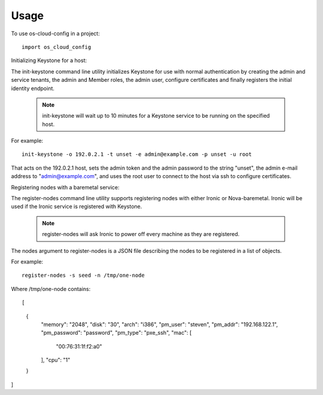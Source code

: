 ========
Usage
========

To use os-cloud-config in a project::

	import os_cloud_config

Initializing Keystone for a host::

The init-keystone command line utility initializes Keystone for use with
normal authentication by creating the admin and service tenants, the admin
and Member roles, the admin user, configure certificates and finally
registers the initial identity endpoint.

 .. note::

    init-keystone will wait up to 10 minutes for a Keystone service to be
    running on the specified host.

For example::

    init-keystone -o 192.0.2.1 -t unset -e admin@example.com -p unset -u root

That acts on the 192.0.2.1 host, sets the admin token and the admin password
to the string "unset", the admin e-mail address to "admin@example.com", and
uses the root user to connect to the host via ssh to configure certificates.


Registering nodes with a baremetal service::

The register-nodes command line utility supports registering nodes with
either Ironic or Nova-baremetal. Ironic will be used if the Ironic service
is registered with Keystone.

 .. note::

    register-nodes will ask Ironic to power off every machine as they are
    registered.

The nodes argument to register-nodes is a JSON file describing the nodes to
be registered in a list of objects.

For example::

    register-nodes -s seed -n /tmp/one-node

Where /tmp/one-node contains::

[
  {
    "memory": "2048",
    "disk": "30",
    "arch": "i386",
    "pm_user": "steven",
    "pm_addr": "192.168.122.1",
    "pm_password": "password",
    "pm_type": "pxe_ssh",
    "mac": [
      "00:76:31:1f:f2:a0"
    ],
    "cpu": "1"
  }
]
